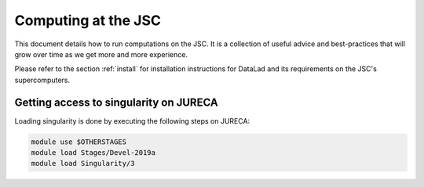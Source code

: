 .. _usecaseJSC:

Computing at the JSC
--------------------

This document details how to run computations on the JSC. It is a collection of
useful advice and best-practices that will grow over time as we get more and
more experience.

Please refer to the section :ref:`install` for installation instructions for
DataLad and its requirements on the JSC's supercomputers.

Getting access to singularity on JURECA
^^^^^^^^^^^^^^^^^^^^^^^^^^^^^^^^^^^^^^^

Loading singularity is done by executing the following steps on JURECA:

.. code-block:: bash

   module use $OTHERSTAGES
   module load Stages/Devel-2019a
   module load Singularity/3